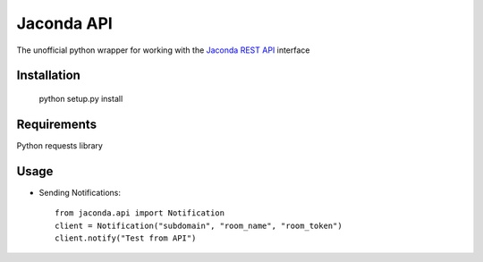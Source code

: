 Jaconda API
===========

The unofficial python wrapper for working with the 
`Jaconda REST API <http://help.jaconda.im/kb/api-v2/jaconda-api-documentation>`_ 
interface

Installation
------------

    python setup.py install


Requirements
------------

Python requests library


Usage
-----

- Sending Notifications::

    from jaconda.api import Notification
    client = Notification("subdomain", "room_name", "room_token")
    client.notify("Test from API")